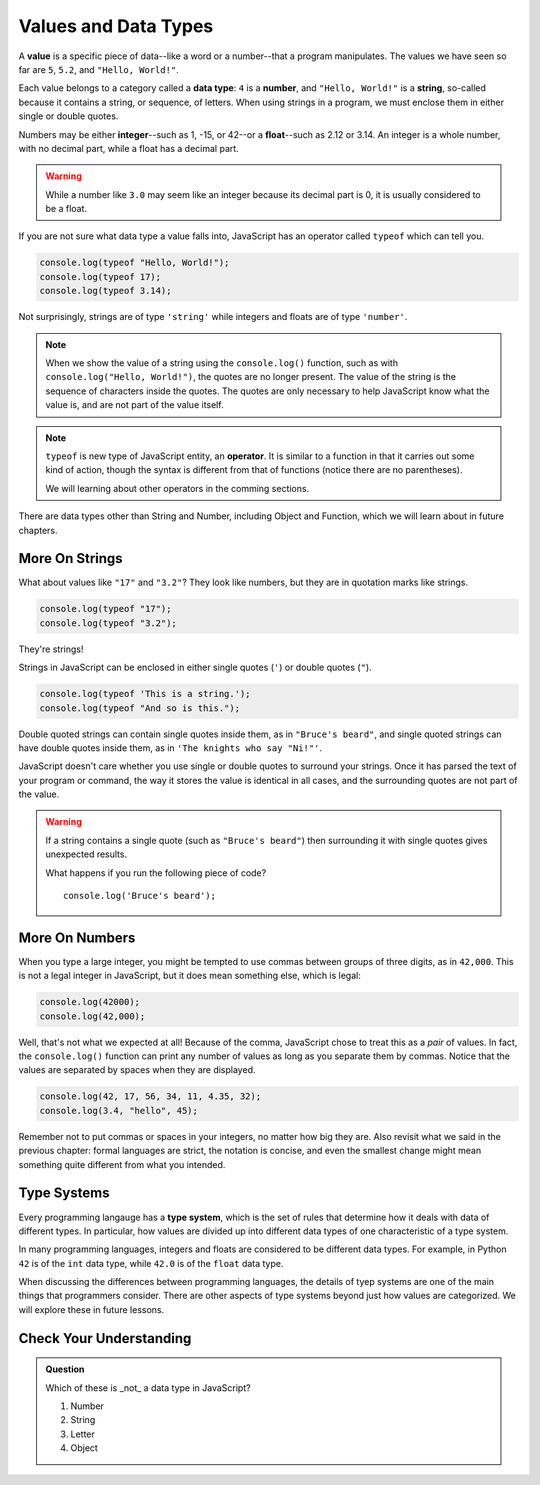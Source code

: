 Values and Data Types
=====================

.. index:: ! value

A **value** is a specific piece of data--like a word or a number--that a program manipulates. The values we have seen so far are ``5``, ``5.2``, and ``"Hello, World!"``.

.. index:: ! data type, ! number, ! string, ! type 

Each value belongs to a category called a **data type**: ``4`` is a **number**, and ``"Hello, World!"`` is a **string**, so-called because it contains a string, or sequence, of letters. When using strings in a program, we must enclose them in either single or double quotes. 

.. index:: ! integer, ! float

Numbers may be either **integer**--such as 1, -15, or 42--or a **float**--such as 2.12 or 3.14. An integer is a whole number, with no decimal part, while a float has a decimal part.

.. warning:: While a number like ``3.0`` may seem like an integer because its decimal part is 0, it is usually considered to be a float.

.. index:: ! typeof

If you are not sure what data type a value falls into, JavaScript has an operator called ``typeof`` which can tell you.

.. sourcecode:: js

   console.log(typeof "Hello, World!");
   console.log(typeof 17);
   console.log(typeof 3.14);

Not surprisingly, strings are of type ``'string'`` while integers and floats are of type ``'number'``. 

.. note::

	When we show the value of a string using the ``console.log()`` function, such as with ``console.log("Hello, World!")``, the quotes are no longer present. The value of the string is the sequence of characters inside the quotes. The quotes are only necessary to help JavaScript know what the value is, and are not part of the value itself.

.. index:: operator

.. note::

   ``typeof`` is new type of JavaScript entity, an **operator**. It is similar to a function in that it carries out some kind of action, though the syntax is different from that of functions (notice there are no parentheses).
   
   We will learning about other operators in the comming sections.

There are data types other than String and Number, including Object and Function, which we will learn about in future chapters.

More On Strings
---------------

What about values like ``"17"`` and ``"3.2"``? They look like numbers, but they are in quotation marks like strings.

.. sourcecode:: js

    console.log(typeof "17");
    console.log(typeof "3.2");

They're strings!

Strings in JavaScript can be enclosed in either single quotes (``'``) or double
quotes (``"``).

.. sourcecode:: js

    console.log(typeof 'This is a string.');
    console.log(typeof "And so is this.");

Double quoted strings can contain single quotes inside them, as in ``"Bruce's beard"``, and single quoted strings can have double quotes inside them, as in ``'The knights who say "Ni!"'``.

JavaScript doesn't care whether you use single or double quotes to surround your strings. Once it has parsed the text of your program or command, the way it stores the value is identical in all cases, and the surrounding quotes are not part of the value.

.. warning:: 

   If a string contains a single quote (such as ``"Bruce's beard"``) then surrounding it with single quotes gives unexpected results. 

   What happens if you run the following piece of code? 

   ::
   
      console.log('Bruce's beard');


More On Numbers
---------------

When you type a large integer, you might be tempted to use commas between groups of three digits, as in ``42,000``. This is not a legal integer in JavaScript, but it does mean something else, which is legal:

.. sourcecode:: js

    console.log(42000);
    console.log(42,000);


Well, that's not what we expected at all! Because of the comma, JavaScript chose to treat this as a *pair* of values. In fact, the ``console.log()`` function can print any number of values as long as you separate them by commas. Notice that the values are separated by spaces when they are displayed.

.. sourcecode:: js

    console.log(42, 17, 56, 34, 11, 4.35, 32);
    console.log(3.4, "hello", 45);

Remember not to put commas or spaces in your integers, no matter how big they are. Also revisit what we said in the previous chapter: formal languages are strict, the notation is concise, and even the smallest change might mean something quite different from what you intended.

Type Systems
------------

.. index:: ! type system

Every programming langauge has a **type system**, which is the set of rules that determine how it deals with data of different types. In particular, how values are divided up into different data types of one characteristic of a type system.

In many programming languages, integers and floats are considered to be different data types. For example, in Python ``42`` is of the ``int`` data type, while ``42.0`` is of the ``float`` data type.

When discussing the differences between programming languages, the details of tyep systems are one of the main things that programmers consider. There are other aspects of type systems beyond just how values are categorized. We will explore these in future lessons.

Check Your Understanding
------------------------

.. admonition:: Question

   Which of these is _not_ a data type in JavaScript?

   #. Number
   #. String
   #. Letter
   #. Object
